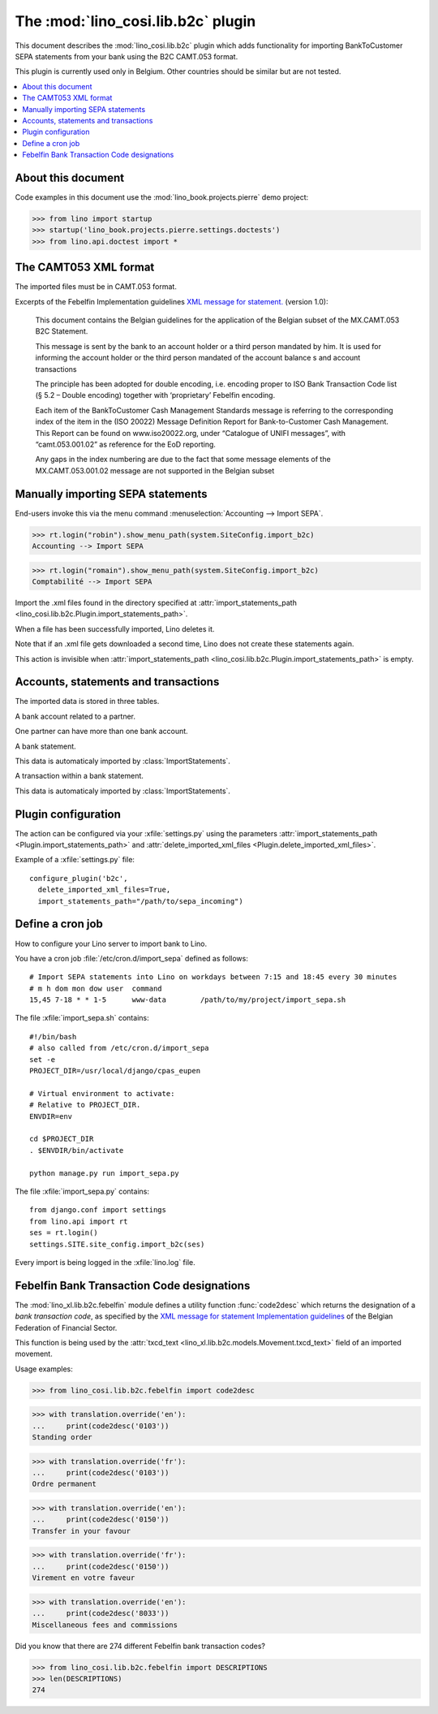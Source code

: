 .. doctest docs/specs/b2c.rst
.. _specs.cosi.b2c:

===============================================
The :mod:`lino_cosi.lib.b2c` plugin
===============================================

This document describes the :mod:`lino_cosi.lib.b2c` plugin which adds
functionality for importing BankToCustomer SEPA statements from your
bank using the B2C CAMT.053 format.

This plugin is currently used only in Belgium.  Other countries should
be similar but are not tested.



.. contents::
   :depth: 1
   :local:
      

About this document
===================

Code examples in this document use the
:mod:`lino_book.projects.pierre` demo project:

>>> from lino import startup
>>> startup('lino_book.projects.pierre.settings.doctests')
>>> from lino.api.doctest import *


The CAMT053 XML format
======================

The imported files must be in CAMT.053 format.

Excerpts of the Febelfin Implementation guidelines `XML message for
statement.
<https://www.febelfin.be/sites/default/files/files/Standard-XML-Statement-v1-en_0.pdf>`_
(version 1.0):

  This document contains the Belgian guidelines for the application of
  the Belgian subset of the MX.CAMT.053 B2C Statement.

  This message is sent by the bank to an account holder or a third
  person mandated by him.  It is used for informing the account holder
  or the third person mandated of the account balance s and account
  transactions

  The principle has been adopted for double encoding, i.e. encoding
  proper to ISO Bank Transaction Code list (§ 5.2 – Double encoding)
  together with ‘proprietary’ Febelfin encoding.

  Each item of the BankToCustomer Cash Management Standards message is
  referring to the corresponding index of the item in the (ISO 20022)
  Message Definition Report for Bank-to-Customer Cash Management. This
  Report can be found on www.iso20022.org, under “Catalogue of UNIFI
  messages”, with “camt.053.001.02” as reference for the EoD
  reporting.

  Any gaps in the index numbering are due to the fact that some
  message elements of the MX.CAMT.053.001.02 message are not supported
  in the Belgian subset


  
Manually importing SEPA statements
==================================

End-users invoke this via the menu command :menuselection:`Accounting
--> Import SEPA`.

>>> rt.login("robin").show_menu_path(system.SiteConfig.import_b2c)
Accounting --> Import SEPA

>>> rt.login("romain").show_menu_path(system.SiteConfig.import_b2c)
Comptabilité --> Import SEPA

           
.. class:: ImportStatements

    Import the .xml files found in the directory specified at
    :attr:`import_statements_path
    <lino_cosi.lib.b2c.Plugin.import_statements_path>`.

    When a file has been successfully imported, Lino deletes it.

    Note that if an .xml file gets downloaded a second time, Lino does
    not create these statements again.

    This action is invisible when :attr:`import_statements_path
    <lino_cosi.lib.b2c.Plugin.import_statements_path>` is empty.

   



Accounts, statements and transactions
=====================================

The imported data is stored in three tables.


.. class:: Account

    A bank account related to a partner.

    One partner can have more than one bank account.

    .. attribute:: account_name

        Name of the account, as assigned by the account servicing
        institution, in agreement with the account owner in order to
        provide an additional means of identification of the account.
        Usage: The account name is different from the
        :attr:`owner_name`. The account name is used in certain user
        communities to provide a means of identifying the account, in
        addition to the account owner's identity and the account
        number.

    .. attribute:: owner_name

        Name by which a party is known and which is usually used to
        identify that party.

.. class:: Statement

    A bank statement.

    This data is automaticaly imported by :class:`ImportStatements`.

    .. attribute:: sequence_number

        The legal sequential number of the statement, as assigned by
        the bank.

        See `LegalSequenceNumber
        <https://www.iso20022.org/standardsrepository/public/wqt/Content/mx/camt.053.001.02#mx/camt.053.001.02/Statement/LegalSequenceNumber>`_
        (`<LglSeqNb>`) for details.

    .. attribute:: start_date
    .. attribute:: end_date

        Note that year can differ between start_date and end_date for
        the first statement of every year.

    .. attribute:: unique_id

        A virtual field of the form `YYYY/NNNN` where YYYY is taken
        from the :attr:`end_date` and NNNN is taken from
        :attr:`electronic_sequence_number`.

    .. attribute:: electronic_sequence_number

           
           

.. class:: Transaction

    A transaction within a bank statement.

    This data is automaticaly imported by :class:`ImportStatements`.


    
    .. attribute:: statement

    .. attribute:: seqno

    .. attribute:: booking_date

    .. attribute:: value_date

    .. attribute:: transfer_type

       The actual historic name of the :attr:`txcd`.

    .. attribute:: txcd

        The Bank Transaction Code (`<BkTxCd>`) or "transfer type".
        Actually it is the "proprietary" part of this code.

    .. attribute:: txcd_issuer

        The issuer or the :attr:`txcd`.

    .. attribute:: txcd_text

        Virtual field with the textual translated description of the
        :attr:`txcd`.  Currently this works only for Belgian codes
        where :attr:`txcd_issuer` is `"BBA"` as defined in
        :mod:`lino_cosi.lib.b2c.febelfin`).

    .. attribute:: remote_account
    .. attribute:: remote_bic
    .. attribute:: remote_owner
    .. attribute:: remote_owner_address
    .. attribute:: remote_owner_city
    .. attribute:: remote_owner_postalcode
    .. attribute:: remote_owner_country_code



Plugin configuration
====================


The action can be configured via your :xfile:`settings.py` using the
parameters :attr:`import_statements_path
<Plugin.import_statements_path>` and :attr:`delete_imported_xml_files
<Plugin.delete_imported_xml_files>`.

Example of a :xfile:`settings.py` file::

    configure_plugin('b2c',
      delete_imported_xml_files=True,
      import_statements_path="/path/to/sepa_incoming")


Define a cron job
=================

How to configure your Lino server to import bank to Lino.

You have a cron job :file:`/etc/cron.d/import_sepa` defined as
follows::

    # Import SEPA statements into Lino on workdays between 7:15 and 18:45 every 30 minutes
    # m h dom mon dow user  command
    15,45 7-18 * * 1-5      www-data        /path/to/my/project/import_sepa.sh



The file :xfile:`import_sepa.sh` contains::

    #!/bin/bash
    # also called from /etc/cron.d/import_sepa
    set -e
    PROJECT_DIR=/usr/local/django/cpas_eupen

    # Virtual environment to activate:
    # Relative to PROJECT_DIR.
    ENVDIR=env

    cd $PROJECT_DIR
    . $ENVDIR/bin/activate

    python manage.py run import_sepa.py

The file :xfile:`import_sepa.py` contains::

    from django.conf import settings
    from lino.api import rt
    ses = rt.login()
    settings.SITE.site_config.import_b2c(ses)

Every import is being logged in the :xfile:`lino.log` file.

Febelfin Bank Transaction Code designations
===========================================

The :mod:`lino_xl.lib.b2c.febelfin` module defines a utility function
:func:`code2desc` which returns the designation of a *bank transaction
code*, as specified by the `XML message for statement Implementation
guidelines
<https://www.febelfin.be/sites/default/files/files/Standard-XML-Statement-v1-en_0.pdf>`_
of the Belgian Federation of Financial Sector.

This function is being used by the :attr:`txcd_text
<lino_xl.lib.b2c.models.Movement.txcd_text>` field of an imported
movement.

Usage examples:

>>> from lino_cosi.lib.b2c.febelfin import code2desc

>>> with translation.override('en'):
...     print(code2desc('0103'))
Standing order

>>> with translation.override('fr'):
...     print(code2desc('0103'))
Ordre permanent

>>> with translation.override('en'):
...     print(code2desc('0150'))
Transfer in your favour

>>> with translation.override('fr'):
...     print(code2desc('0150'))
Virement en votre faveur

>>> with translation.override('en'):
...     print(code2desc('8033'))
Miscellaneous fees and commissions


Did you know that there are 274 different Febelfin bank transaction codes?

>>> from lino_cosi.lib.b2c.febelfin import DESCRIPTIONS
>>> len(DESCRIPTIONS)
274

